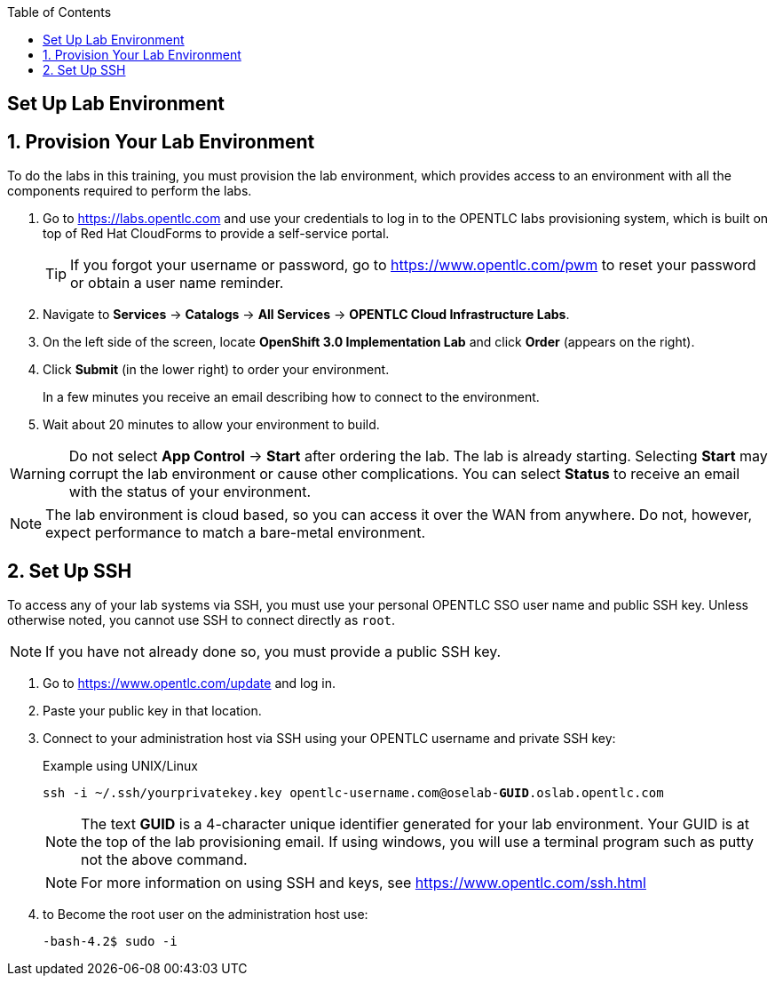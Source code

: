 :icons: images/icons
:toc2:

== Set Up Lab Environment

:numbered:
== Provision Your Lab Environment

To do the labs in this training, you must provision the lab environment, which provides access to an environment with all the components required to perform the labs.

. Go to https://labs.opentlc.com and use your credentials to log in to the OPENTLC labs provisioning system, which is built on top of Red Hat CloudForms to provide a self-service portal.
+
[TIP]
If you forgot your username or password, go to https://www.opentlc.com/pwm to reset your password or obtain a user name reminder.

. Navigate to *Services* -> *Catalogs* -> *All Services* -> *OPENTLC Cloud Infrastructure Labs*.

. On the left side of the screen, locate *OpenShift 3.0 Implementation Lab* and click  *Order*  (appears on the right).

. Click *Submit* (in the lower right) to order your environment.
+
In a few minutes you receive an email describing how to connect to the environment.

. Wait about 20 minutes to allow your environment to build.

[WARNING]
Do not select *App Control* -> *Start* after ordering the lab. The lab is already starting. Selecting *Start* may corrupt the lab environment or cause other complications. You can select *Status* to receive an email with the status of your environment.

[NOTE]
The lab environment is cloud based, so you can access it over the WAN from anywhere. Do not, however, expect performance to match a bare-metal environment.


== Set Up SSH

To access any of your lab systems via SSH, you must use your personal OPENTLC SSO user name and public SSH key. Unless otherwise noted, you cannot use SSH to connect directly as `root`.

[NOTE]
If you have not already done so, you must provide a public SSH key.

. Go to https://www.opentlc.com/update and log in.

. Paste your public key in that location.

. Connect to your administration host via SSH using your OPENTLC username and private SSH key:
+
.Example using UNIX/Linux
[subs="verbatim,macros"]
----
ssh -i ~/.ssh/yourprivatekey.key opentlc-username.com@oselab-pass:quotes[*GUID*].oslab.opentlc.com
----
+
[NOTE]
The text *GUID* is a 4-character unique identifier generated for your lab environment. Your GUID is at the top of the lab provisioning email.  If using windows, you will use a terminal program such as putty not the above command.
+
[NOTE]
For more information on using SSH and keys, see link:https://www.opentlc.com/ssh.html[https://www.opentlc.com/ssh.html]

. to Become the root user on the administration host use:
+
[subs="verbatim,macros"]
----
-bash-4.2$ sudo -i
----

:numbered!:
